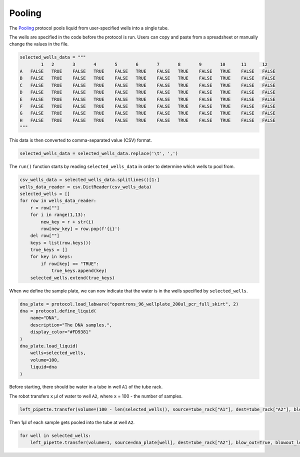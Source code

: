 
*******
Pooling
*******

The `Pooling <protocols/pooling.py>`_ protocol pools liquid from user-specified wells into a single tube.

The wells are specified in the code before the protocol is run. Users can copy and paste from a spreadsheet or manually change the values in the file.

.. code-block:: python

    selected_wells_data = """
	    1	2	3	4	5	6	7	8	9	10	11	12
    A	FALSE	TRUE	FALSE	TRUE	FALSE	TRUE	FALSE	TRUE	FALSE	TRUE	FALSE	FALSE
    B	FALSE	TRUE	FALSE	TRUE	FALSE	TRUE	FALSE	TRUE	FALSE	TRUE	FALSE	FALSE
    C	FALSE	TRUE	FALSE	TRUE	FALSE	TRUE	FALSE	TRUE	FALSE	TRUE	FALSE	FALSE
    D	FALSE	TRUE	FALSE	TRUE	FALSE	TRUE	FALSE	TRUE	FALSE	TRUE	FALSE	FALSE
    E	FALSE	TRUE	FALSE	TRUE	FALSE	TRUE	FALSE	TRUE	FALSE	TRUE	FALSE	FALSE
    F	FALSE	TRUE	FALSE	TRUE	FALSE	TRUE	FALSE	TRUE	FALSE	TRUE	FALSE	FALSE
    G	FALSE	TRUE	FALSE	TRUE	FALSE	TRUE	FALSE	TRUE	FALSE	TRUE	FALSE	FALSE
    H	FALSE	TRUE	FALSE	TRUE	FALSE	TRUE	FALSE	TRUE	FALSE	TRUE	FALSE	FALSE
    """

This data is then converted to comma-separated value (CSV) format.

.. code-block:: python

    selected_wells_data = selected_wells_data.replace('\t', ',')

The ``run()`` function starts by reading ``selected_wells_data`` in order to determine which wells to pool from.

.. code-block:: python

    csv_wells_data = selected_wells_data.splitlines()[1:]
    wells_data_reader = csv.DictReader(csv_wells_data)
    selected_wells = []
    for row in wells_data_reader:
        r = row[""]
        for i in range(1,13):
            new_key = r + str(i)
            row[new_key] = row.pop(f'{i}')
        del row[""]
        keys = list(row.keys())
        true_keys = []
        for key in keys:
            if row[key] == "TRUE":
                true_keys.append(key)
        selected_wells.extend(true_keys)

When we define the sample plate, we can now indicate that the water is in the wells specified by ``selected_wells``.

.. code-block:: python

    dna_plate = protocol.load_labware("opentrons_96_wellplate_200ul_pcr_full_skirt", 2)
    dna = protocol.define_liquid(
        name="DNA",
        description="The DNA samples.",
        display_color="#FD9381"
    )
    dna_plate.load_liquid(
        wells=selected_wells,
        volume=100,
        liquid=dna
    )

Before starting, there should be water in a tube in well ``A1`` of the tube rack.

The robot transfers ``x`` µl of water to well ``A2``, where ``x`` = 100 - the number of samples.

.. code-block:: python

    left_pipette.transfer(volume=(100 - len(selected_wells)), source=tube_rack["A1"], dest=tube_rack["A2"], blow_out=True, blowout_location="destination well")

Then 1µl of each sample gets pooled into the tube at well ``A2``.

.. code-block:: python

    for well in selected_wells:
        left_pipette.transfer(volume=1, source=dna_plate[well], dest=tube_rack["A2"], blow_out=True, blowout_location="destination well")